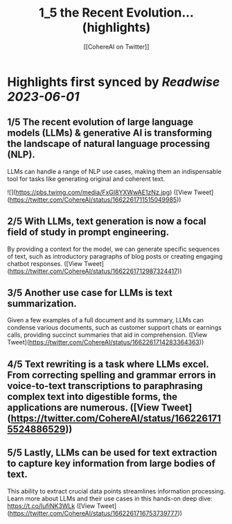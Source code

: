 :PROPERTIES:
:title: 1_5 the Recent Evolution... (highlights)
:author: [[CohereAI on Twitter]]
:full-title: "1/5 the Recent Evolution..."
:category: [[tweets]]
:url: https://twitter.com/CohereAI/status/1662261711515049985
:END:

* Highlights first synced by [[Readwise]] [[2023-06-01]]
** 1/5 The recent evolution of large language models (LLMs) & generative AI is transforming the landscape of natural language processing (NLP). 
LLMs can handle a range of NLP use cases, making them an indispensable tool for tasks like generating original and coherent text. 

![](https://pbs.twimg.com/media/FxGI8YXWwAE1zNz.jpg) ([View Tweet](https://twitter.com/CohereAI/status/1662261711515049985))
** 2/5 With LLMs, text generation is now a focal field of study in prompt engineering. 
By providing a context for the model, we can generate specific sequences of text, such as introductory paragraphs of blog posts or creating engaging chatbot responses. ([View Tweet](https://twitter.com/CohereAI/status/1662261712987324417))
** 3/5 Another use case for LLMs is text summarization. 
Given a few examples of a full document and its summary, LLMs can condense various documents, such as customer support chats or earnings calls, providing succinct summaries that aid in comprehension. ([View Tweet](https://twitter.com/CohereAI/status/1662261714283364363))
** 4/5 Text rewriting is a task where LLMs excel. From correcting spelling and grammar errors in voice-to-text transcriptions to paraphrasing complex text into digestible forms, the applications are numerous. ([View Tweet](https://twitter.com/CohereAI/status/1662261715524886529))
** 5/5 Lastly, LLMs can be used for text extraction to capture key information from large bodies of text. 
This ability to extract crucial data points streamlines information processing. Learn more about LLMs and their use cases in this hands-on deep dive:
https://t.co/IufiNK3WLk ([View Tweet](https://twitter.com/CohereAI/status/1662261716753739777))